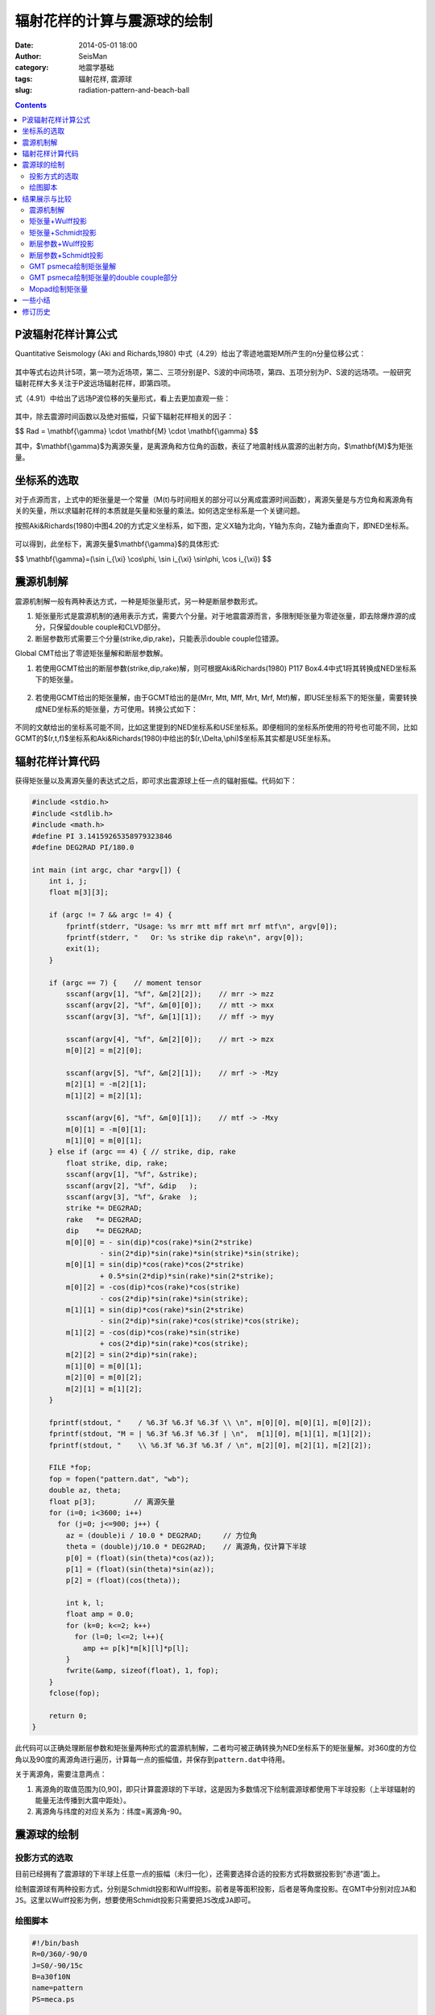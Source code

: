 辐射花样的计算与震源球的绘制
############################

:date: 2014-05-01 18:00
:author: SeisMan
:category: 地震学基础
:tags: 辐射花样, 震源球
:slug: radiation-pattern-and-beach-ball

.. contents::

P波辐射花样计算公式
===================

Quantitative Seismology (Aki and Richards,1980) 中式（4.29）给出了零迹地震矩M所产生的n分量位移公式：

.. figure:: http://ww3.sinaimg.cn/large/c27c15bejw1efymejsornj20za0f6gnl.jpg
   :width: 600px
   :alt: equation for moment tensor source

其中等式右边共计5项，第一项为近场项，第二、三项分别是P、S波的中间场项，第四、五项分别为P、S波的远场项。一般研究辐射花样大多关注于P波远场辐射花样，即第四项。

式（4.91）中给出了远场P波位移的矢量形式，看上去更加直观一些：

.. figure:: http://ww4.sinaimg.cn/large/c27c15bejw1efyn28j17mj209603pq2u.jpg
   :width: 250px
   :alt: P-wave far-field term
   
其中，除去震源时间函数以及绝对振幅，只留下辐射花样相关的因子：

$$ Rad = \\mathbf{\\gamma} \\cdot \\mathbf{M} \\cdot \\mathbf{\\gamma} $$

其中，$\\mathbf{\\gamma}$为离源矢量，是离源角和方位角的函数，表征了地震射线从震源的出射方向，$\\mathbf{M}$为矩张量。

坐标系的选取
============

对于点源而言，上式中的矩张量是一个常量（M(t)与时间相关的部分可以分离成震源时间函数），离源矢量是与方位角和离源角有关的矢量，所以求辐射花样的本质就是矢量和张量的乘法。如何选定坐标系是一个关键问题。

按照Aki&Richards(1980)中图4.20的方式定义坐标系，如下图，定义X轴为北向，Y轴为东向，Z轴为垂直向下，即NED坐标系。

.. figure:: http://ww4.sinaimg.cn/large/c27c15bejw1efyoyomfogj20dk0ds74s.jpg
   :width: 450px
   :alt: NED-coordinate
   
可以得到，此坐标下，离源矢量$\\mathbf{\\gamma}$的具体形式:

$$ \\mathbf{\\gamma}=(\\sin i_{\\xi} \\cos\\phi, \\sin i_{\\xi} \\sin\\phi, \\cos i_{\\xi}) $$

震源机制解
==========

震源机制解一般有两种表达方式，一种是矩张量形式，另一种是断层参数形式。

#. 矩张量形式是震源机制的通用表示方式，需要六个分量。对于地震震源而言，多限制矩张量为零迹张量，即去除爆炸源的成分，只保留double couple和CLVD部分。

#. 断层参数形式需要三个分量(strike,dip,rake)，只能表示double couple位错源。

Global CMT给出了零迹矩张量解和断层参数解。

#. 若使用GCMT给出的断层参数(strike,dip,rake)解，则可根据Aki&Richards(1980) P117 Box4.4中式1将其转换成NED坐标系下的矩张量。

   .. figure:: http://ww3.sinaimg.cn/large/c27c15bejw1efyu3nvxb3j20ec05taak.jpg
      :width: 400px
      :alt: double-couple-to-moment-tensor

#. 若使用GCMT给出的矩张量解，由于GCMT给出的是(Mrr, Mtt, Mff, Mrt, Mrf, Mtf)解，即USE坐标系下的矩张量，需要转换成NED坐标系的矩张量，方可使用。转换公式如下：
   
   .. figure:: http://ww4.sinaimg.cn/large/c27c15bejw1efyu7ucndgj20bx02et8p.jpg
      :width: 400px
      :alt: from-ned-to-use

不同的文献给出的坐标系可能不同，比如这里提到的NED坐标系和USE坐标系。即便相同的坐标系所使用的符号也可能不同，比如GCMT的$(r,t,f)$坐标系和Aki&Richards(1980)中给出的$(r,\\Delta,\\phi)$坐标系其实都是USE坐标系。

辐射花样计算代码
================

获得矩张量以及离源矢量的表达式之后，即可求出震源球上任一点的辐射振幅。代码如下：

.. code-block:: c

    #include <stdio.h>
    #include <stdlib.h>
    #include <math.h>
    #define PI 3.14159265358979323846
    #define DEG2RAD PI/180.0
    
    int main (int argc, char *argv[]) {
        int i, j;
        float m[3][3];
    
        if (argc != 7 && argc != 4) {
            fprintf(stderr, "Usage: %s mrr mtt mff mrt mrf mtf\n", argv[0]);
            fprintf(stderr, "   Or: %s strike dip rake\n", argv[0]);
            exit(1);
        }
    
        if (argc == 7) {    // moment tensor
            sscanf(argv[1], "%f", &m[2][2]);    // mrr -> mzz
            sscanf(argv[2], "%f", &m[0][0]);    // mtt -> mxx
            sscanf(argv[3], "%f", &m[1][1]);    // mff -> myy
    
            sscanf(argv[4], "%f", &m[2][0]);    // mrt -> mzx
            m[0][2] = m[2][0];
    
            sscanf(argv[5], "%f", &m[2][1]);    // mrf -> -Mzy
            m[2][1] = -m[2][1];
            m[1][2] = m[2][1];
    
            sscanf(argv[6], "%f", &m[0][1]);    // mtf -> -Mxy
            m[0][1] = -m[0][1];
            m[1][0] = m[0][1];
        } else if (argc == 4) { // strike, dip, rake
            float strike, dip, rake;
            sscanf(argv[1], "%f", &strike);
            sscanf(argv[2], "%f", &dip   );
            sscanf(argv[3], "%f", &rake  );
            strike *= DEG2RAD;
            rake   *= DEG2RAD;
            dip    *= DEG2RAD;
            m[0][0] = - sin(dip)*cos(rake)*sin(2*strike) 
                    - sin(2*dip)*sin(rake)*sin(strike)*sin(strike);
            m[0][1] = sin(dip)*cos(rake)*cos(2*strike)
                    + 0.5*sin(2*dip)*sin(rake)*sin(2*strike);
            m[0][2] = -cos(dip)*cos(rake)*cos(strike)
                    - cos(2*dip)*sin(rake)*sin(strike);
            m[1][1] = sin(dip)*cos(rake)*sin(2*strike)
                    - sin(2*dip)*sin(rake)*cos(strike)*cos(strike);
            m[1][2] = -cos(dip)*cos(rake)*sin(strike)
                    + cos(2*dip)*sin(rake)*cos(strike);
            m[2][2] = sin(2*dip)*sin(rake);
            m[1][0] = m[0][1];
            m[2][0] = m[0][2];
            m[2][1] = m[1][2];
        }
    
        fprintf(stdout, "    / %6.3f %6.3f %6.3f \\ \n", m[0][0], m[0][1], m[0][2]);
        fprintf(stdout, "M = | %6.3f %6.3f %6.3f | \n",  m[1][0], m[1][1], m[1][2]);
        fprintf(stdout, "    \\ %6.3f %6.3f %6.3f / \n", m[2][0], m[2][1], m[2][2]);
    
        FILE *fop;
        fop = fopen("pattern.dat", "wb");
        double az, theta;
        float p[3];         // 离源矢量
        for (i=0; i<3600; i++) 
          for (j=0; j<=900; j++) {
            az = (double)i / 10.0 * DEG2RAD;     // 方位角
            theta = (double)j/10.0 * DEG2RAD;    // 离源角，仅计算下半球
            p[0] = (float)(sin(theta)*cos(az));
            p[1] = (float)(sin(theta)*sin(az));
            p[2] = (float)(cos(theta));
    
            int k, l;
            float amp = 0.0;
            for (k=0; k<=2; k++) 
              for (l=0; l<=2; l++){
                amp += p[k]*m[k][l]*p[l];
            }
            fwrite(&amp, sizeof(float), 1, fop);
        }
        fclose(fop);
    
        return 0;
    }

此代码可以正确处理断层参数和矩张量两种形式的震源机制解，二者均可被正确转换为NED坐标系下的矩张量解。对360度的方位角以及90度的离源角进行遍历，计算每一点的振幅值，并保存到\ ``pattern.dat``\ 中待用。

关于离源角，需要注意两点：

#. 离源角的取值范围为[0,90]，即只计算震源球的下半球，这是因为多数情况下绘制震源球都使用下半球投影（上半球辐射的能量无法传播到大震中距处）。
#. 离源角与纬度的对应关系为：纬度=离源角-90。

震源球的绘制
============

投影方式的选取
--------------

目前已经拥有了震源球的下半球上任意一点的振幅（未归一化），还需要选择合适的投影方式将数据投影到“赤道”面上。

绘制震源球有两种投影方式，分别是Schmidt投影和Wulff投影。前者是等面积投影，后者是等角度投影。在GMT中分别对应\ ``JA``\ 和\ ``JS``\ 。这里以Wulff投影为例，想要使用Schmidt投影只需要把\ ``JS``\ 改成\ ``JA``\ 即可。


绘图脚本
--------

.. code-block:: bash

    #!/bin/bash
    R=0/360/-90/0
    J=S0/-90/15c
    B=a30f10N
    name=pattern
    PS=meca.ps

    gmtset BASEMAP_TYPE=plain
    gmtset PLOT_DEGREE_FORMAT=+
    xyz2grd ${name}.dat -G${name}.nc -I6m/6m -R$R -ZLBxf
    grd2cpt ${name}.nc -Cpolar -E100 > ${name}.cpt
    psxy -R$R -J$J -T -K -P > $PS
    grdimage ${name}.nc -R$R -J$J -C${name}.cpt -B$B -K -O >> $PS
    grdcontour ${name}.nc -R$R -J$J -L-0.001/0.001 -C1 -K -O -W2p >> $PS
    psxy -R$R -J$J -T -O >> $PS
    rm .gmt* ${name}.cpt ${name}.nc

绘图脚本的一些说明：

#. 设置\ ``PLOT_DEGREE_FORMAT``\ 使得方位角范围是0到360，而不是-180到180。其中0度指向正北方向。
#. 这里R的横向范围是0到360，实际上360度处与0度处是同一个经度，所以网格中没有计算360度处的振幅。同时在-Z选项中使用了x以表明X轴的周期性。
#. 在振幅为0处绘制了等值线。


结果展示与比较
==============

震源机制解
----------

从GCMT中找到一个地震事件，其机制解如下::

    201304191751A SOUTH OF TIMOR, INDONESI
        Date: 2013/ 4/19 Centroid Time: 17:51:46.9 GMT
        Lat= -12.01 Lon= 121.71
        Depth= 29.5 Half duration= 2.0
        Centroid time minus hypocenter time: 5.5
        Moment Tensor: Expo=24 -1.350 5.410 -4.060 -3.210 -3.580 -0.736
        Mw = 5.8 mb = 6.0 Ms = 5.8 Scalar Moment = 6.88e+24
        Fault plane: strike=315 dip=45 slip=-12
        Fault plane: strike=53  dip=82 slip=-135

矩张量+Wulff投影
----------------

.. figure:: http://ww2.sinaimg.cn/large/c27c15bejw1efyxdgr80xj21ib1ib0yb.jpg
   :width: 450px
   :alt: moment-tensor-wulff-projection

矩张量+Schmidt投影
------------------

.. figure:: http://ww4.sinaimg.cn/large/c27c15bejw1efyx3ywqnfj21ib1ibgr8.jpg
   :width: 450px
   :alt: moment-tensor-Schmidt-projection

断层参数+Wulff投影
------------------

.. figure:: http://ww4.sinaimg.cn/large/c27c15bejw1efyxg3ibf6j21ib1ibgra.jpg
   :width: 450px
   :alt: double-coule-wulff-projection

断层参数+Schmidt投影
--------------------

.. figure:: http://ww1.sinaimg.cn/large/c27c15bejw1efyx94a2xyj21ib1ibtef.jpg
   :width: 450px
   :alt: double-coule-Schmidt-projection

GMT psmeca绘制矩张量解
----------------------

psmeca的\ ``-Sm``\ 选择可以用于在地图上绘制GCMT矩张量形式的震源球。需要注意的是这个震源球的投影方式与\ ``J``\ 指定的投影无关。这里把边框画出来，以指示出正北方向。

.. code-block:: bash

    #!/bin/bash
    psmeca -R0/250/-90/90 -JQ22c -Sm7c -W1p -B60/30 << EOF > gmt_meca.ps
    121.71 -12.01 29 -1.35 5.41 -4.06 -3.21 -3.58 -0.74 24 X Y 201304191751A  
    EOF


.. figure:: http://ww4.sinaimg.cn/large/c27c15bejw1efyxqu1znoj21kw13ztb2.jpg
   :width: 600px
   :alt: gmt-psmeca-moment-tensor

GMT psmeca绘制矩张量的double couple部分
---------------------------------------

``-Sd``\ 用于绘制矩张量的double couple部分。

.. code-block:: bash

    #!/bin/bash
    psmeca -R0/250/-90/90 -JQ22c -Sd7c -W1p -B60/30 << EOF > gmt_meca.ps
    121.71 -12.01 29 -1.35 5.41 -4.06 -3.21 -3.58 -0.74 24 X Y 201304191751A  
    EOF

.. figure:: http://ww4.sinaimg.cn/large/c27c15bejw1efz1bfhbypj21kw13zacg.jpg
   :width: 600px
   :alt: gmt-psmeca-double-couple

Mopad绘制矩张量
---------------

Mopad是一个可以计算与绘制矩张量的Python脚本，其功能强大，可控制的参数更多::

    $ mopad plot -1.35,5.41,-4.06,-3.21,-3.58,-0.74 -i USE

这里\ ``-i USE``\ 指定了输入的六个矩张量分量是USE坐标下的解。

.. figure:: http://ww3.sinaimg.cn/large/c27c15bejw1efz1g3hzjcj216q16q0v4.jpg
   :width: 400px
   :alt: plot radiation pattern using mopad

一些小结
========

#. 绘制震源球时，选择匹配的坐标系很重要；
#. 可以使用Schmidt投影和Wulff投影绘制震源球，二者大体相同，细节上有差异；
#. GMT的psmeca命令使用Schmidt投影绘制震源球，这一点无法修改；

修订历史
========

- 2014-04-28：初稿By cxh757；
- 2014-05-01：修订与补充By SeisMan；
